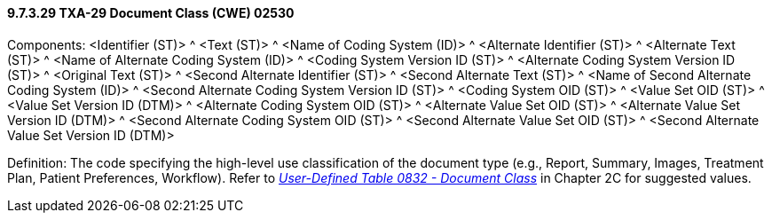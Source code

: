 ==== 9.7.3.29 TXA-29 Document Class (CWE) 02530

Components: <Identifier (ST)> ^ <Text (ST)> ^ <Name of Coding System (ID)> ^ <Alternate Identifier (ST)> ^ <Alternate Text (ST)> ^ <Name of Alternate Coding System (ID)> ^ <Coding System Version ID (ST)> ^ <Alternate Coding System Version ID (ST)> ^ <Original Text (ST)> ^ <Second Alternate Identifier (ST)> ^ <Second Alternate Text (ST)> ^ <Name of Second Alternate Coding System (ID)> ^ <Second Alternate Coding System Version ID (ST)> ^ <Coding System OID (ST)> ^ <Value Set OID (ST)> ^ <Value Set Version ID (DTM)> ^ <Alternate Coding System OID (ST)> ^ <Alternate Value Set OID (ST)> ^ <Alternate Value Set Version ID (DTM)> ^ <Second Alternate Coding System OID (ST)> ^ <Second Alternate Value Set OID (ST)> ^ <Second Alternate Value Set Version ID (DTM)>

Definition: The code specifying the high-level use classification of the document type (e.g., Report, Summary, Images, Treatment Plan, Patient Preferences, Workflow). Refer to file:///C:\Users\cnewman\Downloads\V281_CH02C_CodeTables.doc#HL70270[_User-Defined Table 0832 - Document Class_] in Chapter 2C for suggested values.


